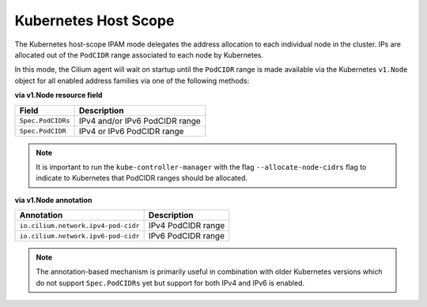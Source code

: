 .. only:: not (epub or latex or html)

    WARNING: You are looking at unreleased Cilium documentation.
    Please use the official rendered version released here:
    https://docs.cilium.io

.. _ipam_k8s:

#####################
Kubernetes Host Scope
#####################

The Kubernetes host-scope IPAM mode delegates the address allocation to each
individual node in the cluster. IPs are allocated out of the ``PodCIDR`` range
associated to each node by Kubernetes.

In this mode, the Cilium agent will wait on startup until the ``PodCIDR`` range
is made available via the Kubernetes ``v1.Node`` object for all enabled address
families via one of the following methods:

**via v1.Node resource field**

==================== ============================================================
Field                Description
==================== ============================================================
``Spec.PodCIDRs``    IPv4 and/or IPv6 PodCIDR range
``Spec.PodCIDR``     IPv4 or IPv6 PodCIDR range
==================== ============================================================

.. note:: It is important to run the ``kube-controller-manager`` with the flag
	  ``--allocate-node-cidrs`` flag to indicate to Kubernetes that PodCIDR
	  ranges should be allocated.

**via v1.Node annotation**

=================================== ============================================================
Annotation                          Description
=================================== ============================================================
``io.cilium.network.ipv4-pod-cidr`` IPv4 PodCIDR range
``io.cilium.network.ipv6-pod-cidr`` IPv6 PodCIDR range
=================================== ============================================================

.. note:: The annotation-based mechanism is primarily useful in combination with
	  older Kubernetes versions which do not support ``Spec.PodCIDRs`` yet
	  but support for both IPv4 and IPv6 is enabled.
